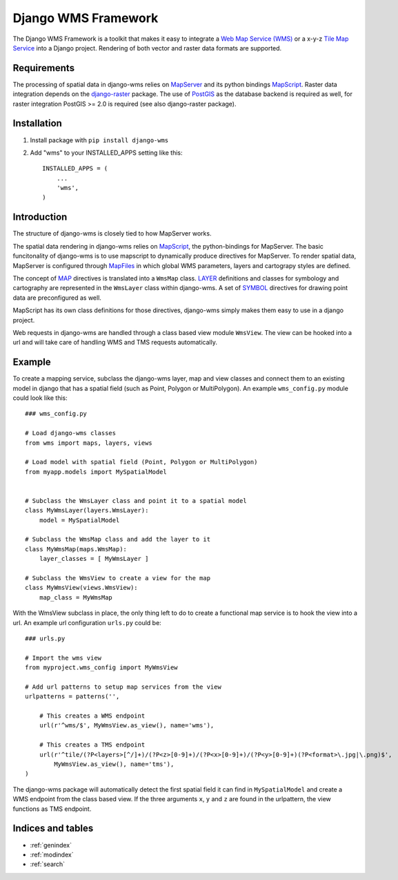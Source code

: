 Django WMS Framework
======================
The Django WMS Framework is a toolkit that makes it easy to integrate a `Web Map Service (WMS) <http://en.wikipedia.org/wiki/Web_Map_Service>`_ or a x-y-z `Tile Map Service <http://en.wikipedia.org/wiki/Tile_Map_Service>`_ into a Django project. Rendering of both vector and raster data formats are supported.

Requirements
------------
The processing of spatial data in django-wms relies on `MapServer <http://mapserver.org/index.html>`_ and its python bindings `MapScript <http://mapserver.org/mapscript/mapscript.html>`_. Raster data integration depends on the `django-raster <https://pypi.python.org/pypi/django-raster/0.1.0>`_ package. The use of `PostGIS <http://postgis.net/>`_ as the database backend is required as well, for raster integration PostGIS >= 2.0 is required (see also django-raster package).

Installation
------------
1. Install package with ``pip install django-wms``

2. Add "wms" to your INSTALLED_APPS setting like this::

        INSTALLED_APPS = (
            ...
            'wms',
        )

Introduction
------------
The structure of django-wms is closely tied to how MapServer works. 

The spatial data rendering in django-wms relies on `MapScript <http://mapserver.org/mapscript/mapscript.html>`_, the python-bindings for MapServer. The basic funcitonality of django-wms is to use mapscript to dynamically produce directives for MapServer. To render spatial data, MapServer is configured through `MapFiles <http://mapserver.org/mapfile/map.html>`_ in which global WMS parameters, layers and cartograpy styles are defined.

The concept of `MAP <http://mapserver.org/mapfile/map.html>`_ directives is translated into a ``WmsMap`` class. `LAYER <http://mapserver.org/mapfile/map.html>`_ definitions and classes for symbology and cartography are represented in the ``WmsLayer`` class within django-wms. A set of `SYMBOL <http://mapserver.org/mapfile/map.html>`_ directives for drawing point data are preconfigured as well. 

MapScript has its own class definitions for those directives, django-wms simply makes them easy to use in a django project.

Web requests in django-wms are handled through a class based view module ``WmsView``. The view can be hooked into a url and will take care of handling WMS and TMS requests automatically.

Example
-------
To create a mapping service, subclass the django-wms layer, map and view classes and connect them to an existing model in django that has a spatial field (such as Point, Polygon or MultiPolygon). An example ``wms_config.py`` module could look like this::

    ### wms_config.py

    # Load django-wms classes
    from wms import maps, layers, views

    # Load model with spatial field (Point, Polygon or MultiPolygon)
    from myapp.models import MySpatialModel


    # Subclass the WmsLayer class and point it to a spatial model
    class MyWmsLayer(layers.WmsLayer):
        model = MySpatialModel

    # Subclass the WmsMap class and add the layer to it
    class MyWmsMap(maps.WmsMap):
        layer_classes = [ MyWmsLayer ]

    # Subclass the WmsView to create a view for the map
    class MyWmsView(views.WmsView):
        map_class = MyWmsMap

With the WmsView subclass in place, the only thing left to do to create a functional map service is to hook the view into a url. An example url configuration ``urls.py`` could be::
    
    ### urls.py

    # Import the wms view
    from myproject.wms_config import MyWmsView

    # Add url patterns to setup map services from the view
    urlpatterns = patterns('',

        # This creates a WMS endpoint
        url(r'^wms/$', MyWmsView.as_view(), name='wms'),

        # This creates a TMS endpoint
        url(r'^tile/(?P<layers>[^/]+)/(?P<z>[0-9]+)/(?P<x>[0-9]+)/(?P<y>[0-9]+)(?P<format>\.jpg|\.png)$',
            MyWmsView.as_view(), name='tms'),
    )

The django-wms package will automatically detect the first spatial field it can find in ``MySpatialModel`` and create a WMS endpoint from the class based view. If the three arguments ``x``, ``y`` and ``z`` are found in the urlpattern, the view functions as TMS endpoint.

Indices and tables
------------------

* :ref:`genindex`
* :ref:`modindex`
* :ref:`search`
